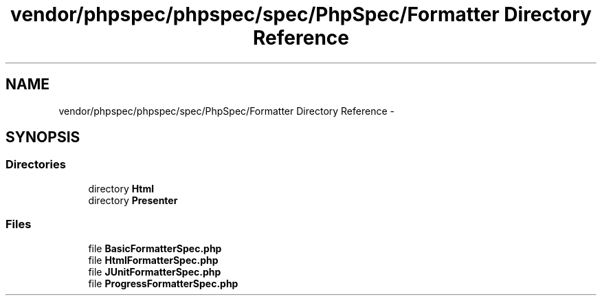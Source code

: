 .TH "vendor/phpspec/phpspec/spec/PhpSpec/Formatter Directory Reference" 3 "Tue Apr 14 2015" "Version 1.0" "VirtualSCADA" \" -*- nroff -*-
.ad l
.nh
.SH NAME
vendor/phpspec/phpspec/spec/PhpSpec/Formatter Directory Reference \- 
.SH SYNOPSIS
.br
.PP
.SS "Directories"

.in +1c
.ti -1c
.RI "directory \fBHtml\fP"
.br
.ti -1c
.RI "directory \fBPresenter\fP"
.br
.in -1c
.SS "Files"

.in +1c
.ti -1c
.RI "file \fBBasicFormatterSpec\&.php\fP"
.br
.ti -1c
.RI "file \fBHtmlFormatterSpec\&.php\fP"
.br
.ti -1c
.RI "file \fBJUnitFormatterSpec\&.php\fP"
.br
.ti -1c
.RI "file \fBProgressFormatterSpec\&.php\fP"
.br
.in -1c
